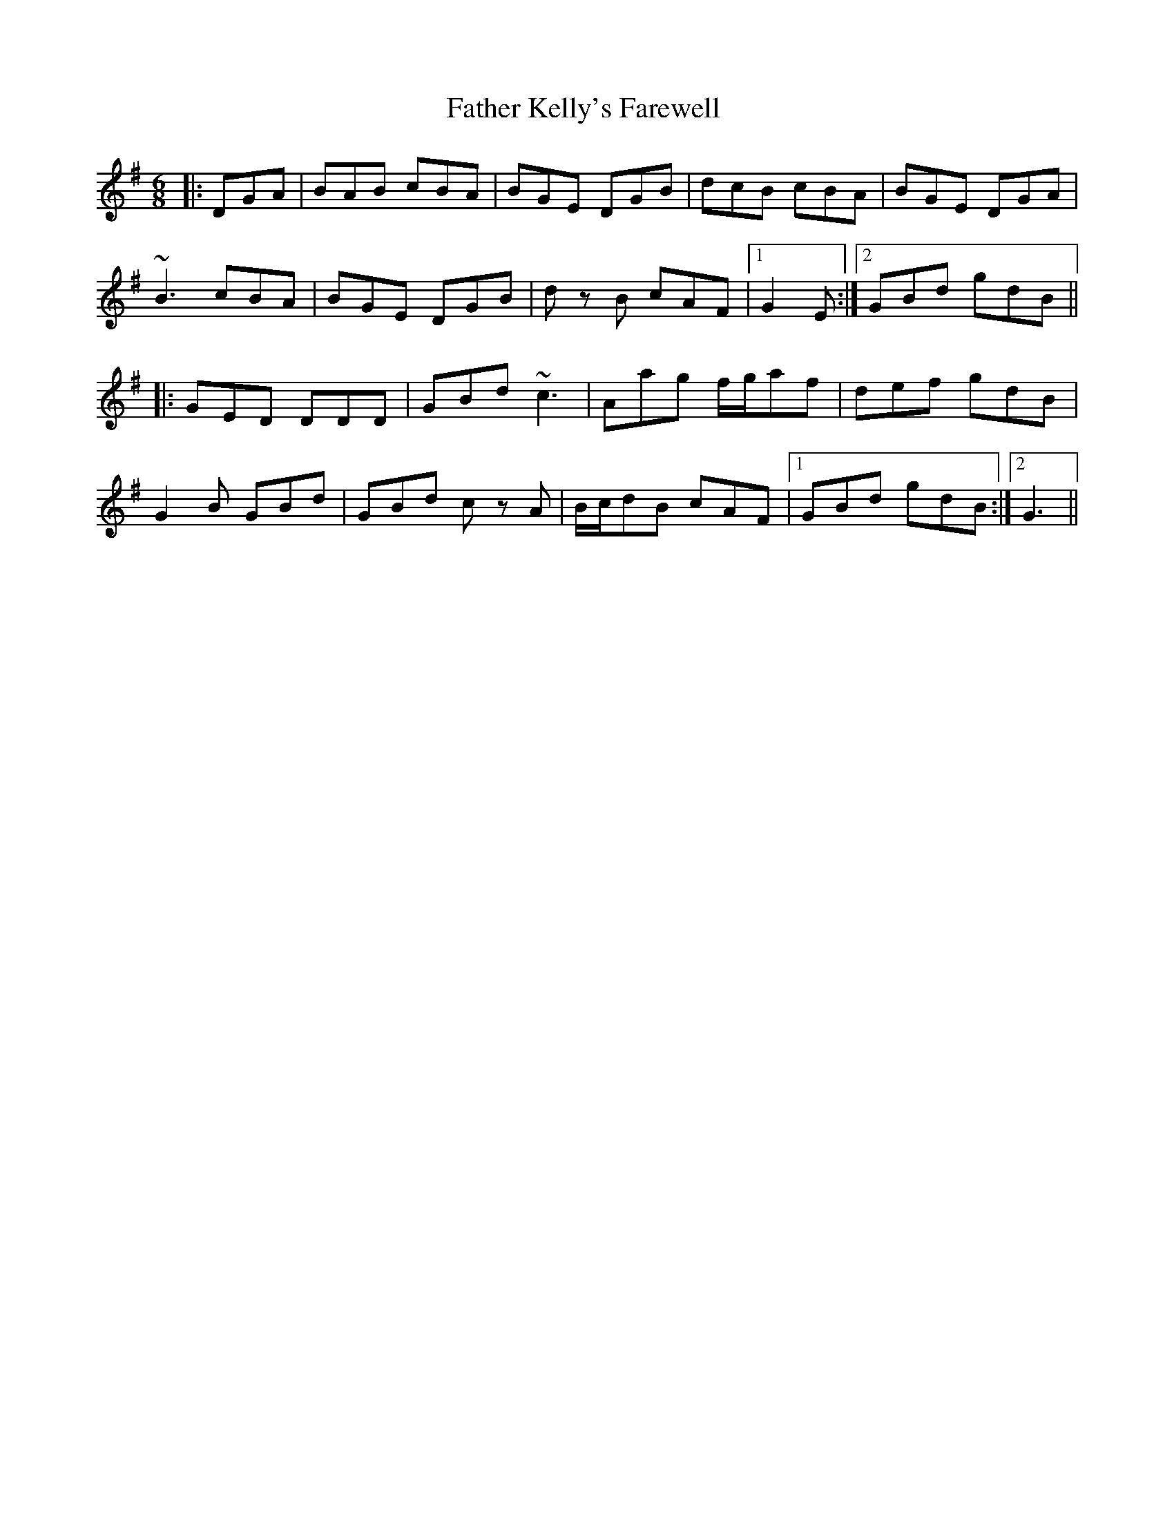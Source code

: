 X: 12741
T: Father Kelly's Farewell 
R: jig
M: 6/8
K: Gmajor
|:DGA|BAB cBA|BGE DGB|dcB cBA|BGE DGA|
~B3 cBA|BGE DGB|d zB cAF|1 G2E:|2 GBd gdB||
|:GED DDD|GBd ~c3|Aag f/g/af|def gdB|
G2B GBd|GBd cz A|B/c/dB cAF|1 GBd gdB:|2 G3||

